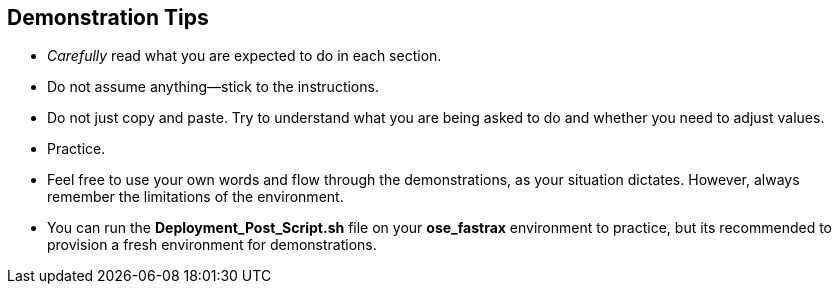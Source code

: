 :noaudio:

== Demonstration Tips

* _Carefully_ read what you are expected to do in each section.
* Do not assume anything--stick to the instructions.
* Do not just copy and paste. Try to understand what you are being asked to do and whether you need to adjust values.
* Practice.
* Feel free to use your own words and flow through the demonstrations, as your situation dictates. However, always remember the limitations of the environment.
* You can run the *Deployment_Post_Script.sh* file on your *ose_fastrax* environment to practice, but its recommended to provision a fresh environment for demonstrations.   
